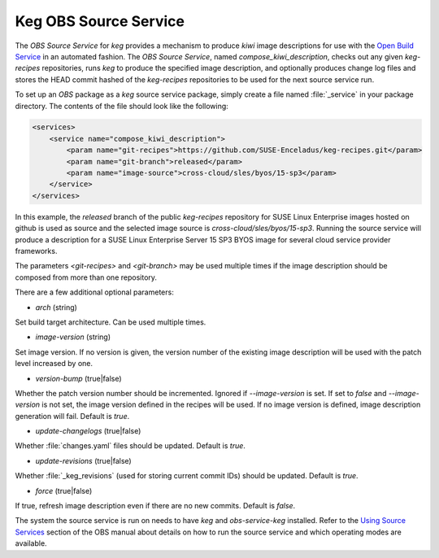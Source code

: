 .. _keg_obs_source_service:

Keg OBS Source Service
======================

The `OBS Source Service` for `keg` provides a mechanism to produce `kiwi` image
descriptions for use with the `Open Build Service
<https://openbuildservice.org/help/manuals/obs-user-guide/>`_ in an automated
fashion. The `OBS Source Service`, named `compose_kiwi_description`, checks
out any given `keg-recipes` repositories, runs `keg` to produce the specified
image description, and optionally produces change log files and stores the
HEAD commit hashed of the `keg-recipes` repositories to be used for the next
source service run.

To set up an `OBS` package as a `keg` source service package, simply create a
file named :file:`_service` in your package directory. The contents of the
file should look like the following:

.. code:: xml

   <services>
       <service name="compose_kiwi_description">
           <param name="git-recipes">https://github.com/SUSE-Enceladus/keg-recipes.git</param>
           <param name="git-branch">released</param>
           <param name="image-source">cross-cloud/sles/byos/15-sp3</param>
       </service>
   </services>

In this example, the `released` branch of the public `keg-recipes` repository
for SUSE Linux Enterprise images hosted on github is used as source and the
selected image source is `cross-cloud/sles/byos/15-sp3`. Running the source
service will produce a description for a SUSE Linux Enterprise Server 15 SP3
BYOS image for several cloud service provider frameworks.

The parameters `<git-recipes>` and `<git-branch>` may be used multiple times if
the image description should be composed from more than one repository.

There are a few additional optional parameters:

* `arch` (string)

Set build target architecture. Can be used multiple times.

* `image-version` (string)

Set image version. If no version is given, the version number of the existing
image description will be used with the patch level increased by one.

* `version-bump` (true|false)

Whether the patch version number should be incremented. Ignored if
`--image-version` is set. If set to `false` and `--image-version` is not set,
the image version defined in the recipes will be used. If no image version is
defined, image description generation will fail. Default is `true`.

* `update-changelogs` (true|false)

Whether :file:`changes.yaml` files should be updated. Default is `true`.

* `update-revisions` (true|false)

Whether :file:`_keg_revisions` (used for storing current commit IDs) should be
updated. Default is `true`.

* `force` (true|false)

If true, refresh image description even if there are no new commits. Default
is `false`.

The system the source service is run on needs to have `keg` and
`obs-service-keg` installed. Refer to the `Using Source Services
<https://openbuildservice.org/help/manuals/obs-user-guide/cha.obs.source_service.html>`_
section of the OBS manual about details on how to run the source service and
which operating modes are available.
